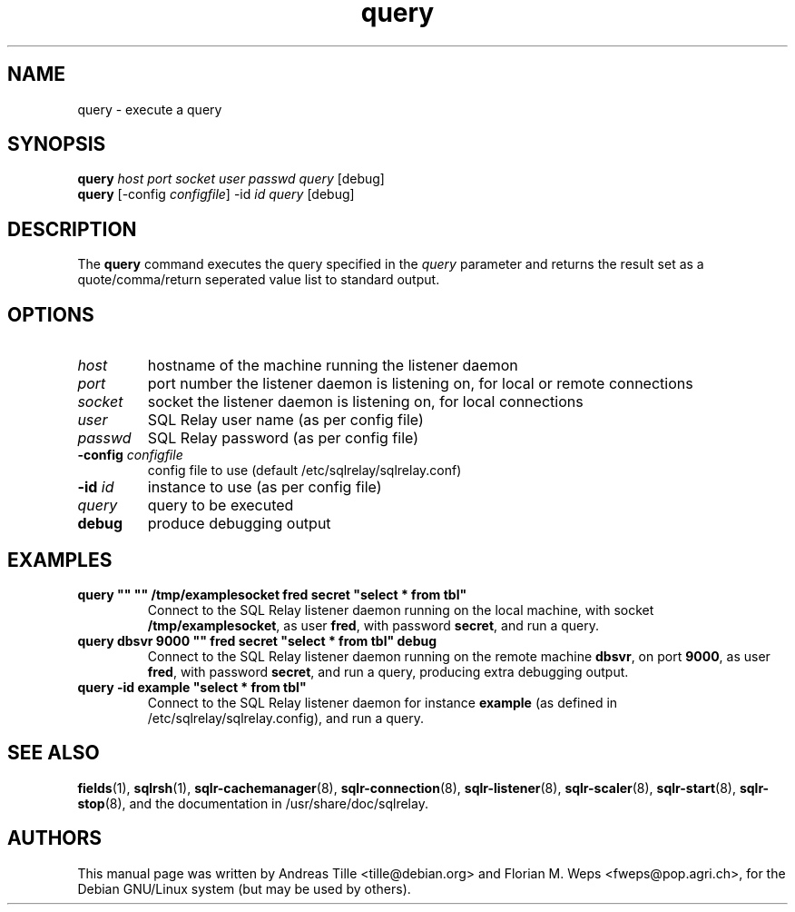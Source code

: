 .TH query 1 "2002-06-10" "execute a query" SQL\ Relay

.SH NAME
query \- execute a query

.SH SYNOPSIS
.B query
\fIhost port socket user passwd query \fR[debug]
.br
.B query
[-config \fIconfigfile\fR] -id \fIid query \fR[debug]

.SH DESCRIPTION
The
.B query
command executes the query specified in the \fIquery\fR parameter and
returns the result set as a quote/comma/return seperated value list to
standard output.

.SH OPTIONS
.TP
\fIhost\fR
hostname of the machine running the listener daemon
.TP
\fIport\fR
port number the listener daemon is listening on, for local or remote connections
.TP
\fIsocket\fR
socket the listener daemon is listening on, for local connections
.TP
\fIuser\fR
SQL Relay user name (as per config file)
.TP
\fIpasswd\fR
SQL Relay password (as per config file)
.TP
\fB-config\fR \fIconfigfile\fR
config file to use (default /etc/sqlrelay/sqlrelay.conf)
.TP
\fB-id\fR \fIid\fR
instance to use (as per config file)
.TP
\fIquery\fR
query to be executed
.TP
\fBdebug\fR
produce debugging output

.SH EXAMPLES
.TP
\fBquery "" "" /tmp/examplesocket fred secret "select * from tbl"\fR
Connect to the SQL Relay listener daemon running on the local
machine, with socket \fB/tmp/examplesocket\fR, as user \fBfred\fR,
with password \fBsecret\fR, and run a query.
.TP
\fBquery dbsvr 9000 "" fred secret "select * from tbl" debug\fR
Connect to the SQL Relay listener daemon running on the remote
machine \fBdbsvr\fR, on port \fB9000\fR, as user \fBfred\fR,
with password \fBsecret\fR, and run a query, producing extra
debugging output.
.TP
\fBquery -id example "select * from tbl"\fR
Connect to the SQL Relay listener daemon for instance \fBexample\fR
(as defined in /etc/sqlrelay/sqlrelay.config), and run a query.

.SH SEE ALSO
\fBfields\fP(1),
\#\fBquery\fP(1),
\fBsqlrsh\fP(1),
\fBsqlr-cachemanager\fP(8),
\fBsqlr-connection\fP(8),
\fBsqlr-listener\fP(8),
\fBsqlr-scaler\fP(8),
\fBsqlr-start\fP(8),
\fBsqlr-stop\fP(8),
and the documentation in /usr/share/doc/sqlrelay.

.SH AUTHORS
This manual page was written by Andreas Tille <tille@debian.org> and
Florian M. Weps <fweps@pop.agri.ch>, for the Debian GNU/Linux system
(but may be used by others).
